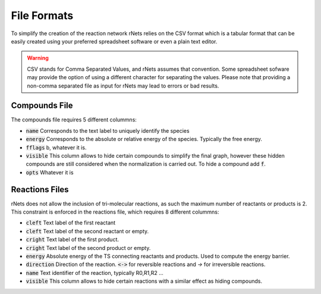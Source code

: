 ============
File Formats
============

To simplify the creation of the reaction network rNets relies on the CSV format
which is a tabular format that can be easily created using your preferred 
spreadsheet software or even a plain text editor. 

.. warning:: 
   
   CSV stands for Comma Separated Values, and rNets assumes that convention. 
   Some spreadsheet sofware may provide the option of using a different 
   character for separating the values. Please note that providing a non-comma 
   separated file as input for rNets may lead to errors or bad results. 

Compounds File
--------------

The compounds file requires 5 different colummns: 

*  :code:`name` Corresponds to the text label to uniquely identify the species
*  :code:`energy` Corresponds to the absolute or relative energy of the species. 
   Typically the free energy.  
*  :code:`fflags` b, whatever it is. 
*  :code:`visible` This column allows to hide certain compounds to simplify the 
   final graph, however these hidden compounds are still considered when the 
   normalization is carried out. To hide a compound add :code:`f`.  
*  :code:`opts` Whatever it is 

.. todo:: 
   
   Fill in the descriptions of fflags and opts


Reactions Files
---------------

rNets does not allow the inclusion of tri-molecular reactions, as such the 
maximum number of reactants or products is 2. This constraint is enforced in the 
reactions file, which requires 8 different colummns: 

*  :code:`cleft` Text label of the first reactant
*  :code:`cleft` Text label of the second reactant or empty.  
*  :code:`cright` Text label of the first product. 
*  :code:`cright` Text label of the second product or empty. 
*  :code:`energy` Absolute energy of the TS connecting reactants and products.
   Used to compute the energy barrier. 
*  :code:`direction` Direction of the reaction. :code:`<->` for reversible 
   reactions and `->` for irreversible reactions. 
*  :code:`name` Text identifier of the reaction, typically R0,R1,R2 ...
*  :code:`visible` This column allows to hide certain reactions with a similar 
   effect as hiding compounds.

.. todo::

    more details